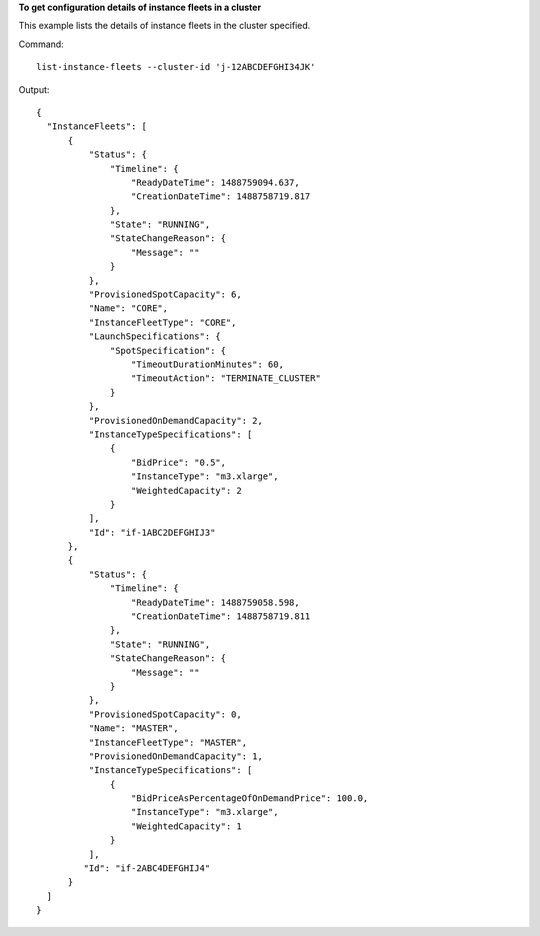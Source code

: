 **To get configuration details of instance fleets in a cluster**

This example lists the details of instance fleets in the cluster specified.

Command::

  list-instance-fleets --cluster-id 'j-12ABCDEFGHI34JK'

Output::

  {
    "InstanceFleets": [
        {
            "Status": {
                "Timeline": {
                    "ReadyDateTime": 1488759094.637,
                    "CreationDateTime": 1488758719.817
                },
                "State": "RUNNING",
                "StateChangeReason": {
                    "Message": ""
                }
            },
            "ProvisionedSpotCapacity": 6,
            "Name": "CORE",
            "InstanceFleetType": "CORE",
            "LaunchSpecifications": {
                "SpotSpecification": {
                    "TimeoutDurationMinutes": 60,
                    "TimeoutAction": "TERMINATE_CLUSTER"
                }
            },
            "ProvisionedOnDemandCapacity": 2,
            "InstanceTypeSpecifications": [
                {
                    "BidPrice": "0.5",
                    "InstanceType": "m3.xlarge",
                    "WeightedCapacity": 2
                }
            ],
            "Id": "if-1ABC2DEFGHIJ3"
        },
        {
            "Status": {
                "Timeline": {
                    "ReadyDateTime": 1488759058.598,
                    "CreationDateTime": 1488758719.811
                },
                "State": "RUNNING",
                "StateChangeReason": {
                    "Message": ""
                }
            },
            "ProvisionedSpotCapacity": 0,
            "Name": "MASTER",
            "InstanceFleetType": "MASTER",
            "ProvisionedOnDemandCapacity": 1,
            "InstanceTypeSpecifications": [
                {
                    "BidPriceAsPercentageOfOnDemandPrice": 100.0,
                    "InstanceType": "m3.xlarge",
                    "WeightedCapacity": 1
                }
            ],
           "Id": "if-2ABC4DEFGHIJ4"
        }
    ]
  }
